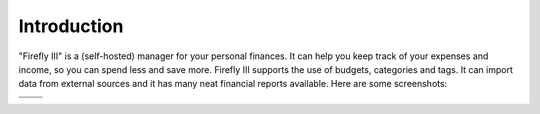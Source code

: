 ============
Introduction
============

"Firefly III" is a (self-hosted) manager for your personal finances. It can help you keep track of your expenses and income, so you can spend less and save more. Firefly III supports the use of budgets, categories and tags. It can import data from external sources and it has many neat financial reports available. Here are some screenshots:

.. |scr1| image:: https://firefly-iii.org/static/screenshots/4.7.0/tiny/index.png
   :height: 400px
   :width: 400px
   :alt: The index of Firefly III
   :target: https://firefly-iii.org/static/screenshots/4.7.0/index.png
.. |scr2| image:: https://firefly-iii.org/static/screenshots/4.7.0/tiny/account.png
   :height: 400px
   :width: 400px
   :alt: The account overview of Firefly III
   :target: https://firefly-iii.org/static/screenshots/4.7.0/account.png
.. |scr3| image:: https://firefly-iii.org/static/screenshots/4.7.0/tiny/budget.png
   :height: 400px
   :width: 400px
   :alt: Overview of all budgets
   :target: https://firefly-iii.org/static/screenshots/4.7.0/budget.png
.. |scr4| image:: https://firefly-iii.org/static/screenshots/4.7.0/tiny/category.png
   :height: 400px
   :width: 400px
   :alt: Overview of a category
   :target: https://firefly-iii.org/static/screenshots/4.7.0/category.png

+---------+---------+
| |scr1|  | |scr2|  |
+---------+---------+
| |scr3|  | |scr4|  |
+---------+---------+
